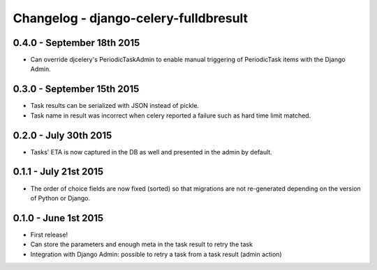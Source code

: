
Changelog - django-celery-fulldbresult
======================================

0.4.0 - September 18th 2015
---------------------------

- Can override djcelery's PeriodicTaskAdmin to enable manual triggering of
  PeriodicTask items with the Django Admin.

0.3.0 - September 15th 2015
---------------------------

- Task results can be serialized with JSON instead of pickle.
- Task name in result was incorrect when celery reported a failure such as
  hard time limit matched.

0.2.0 - July 30th 2015
----------------------

- Tasks' ETA is now captured in the DB as well and presented in the admin by
  default.

0.1.1 - July 21st 2015
----------------------

- The order of choice fields are now fixed (sorted) so that migrations are not
  re-generated depending on the version of Python or Django.

0.1.0 - June 1st 2015
---------------------

- First release!
- Can store the parameters and enough meta in the task result to retry the task
- Integration with Django Admin: possible to retry a task from a task result
  (admin action)

